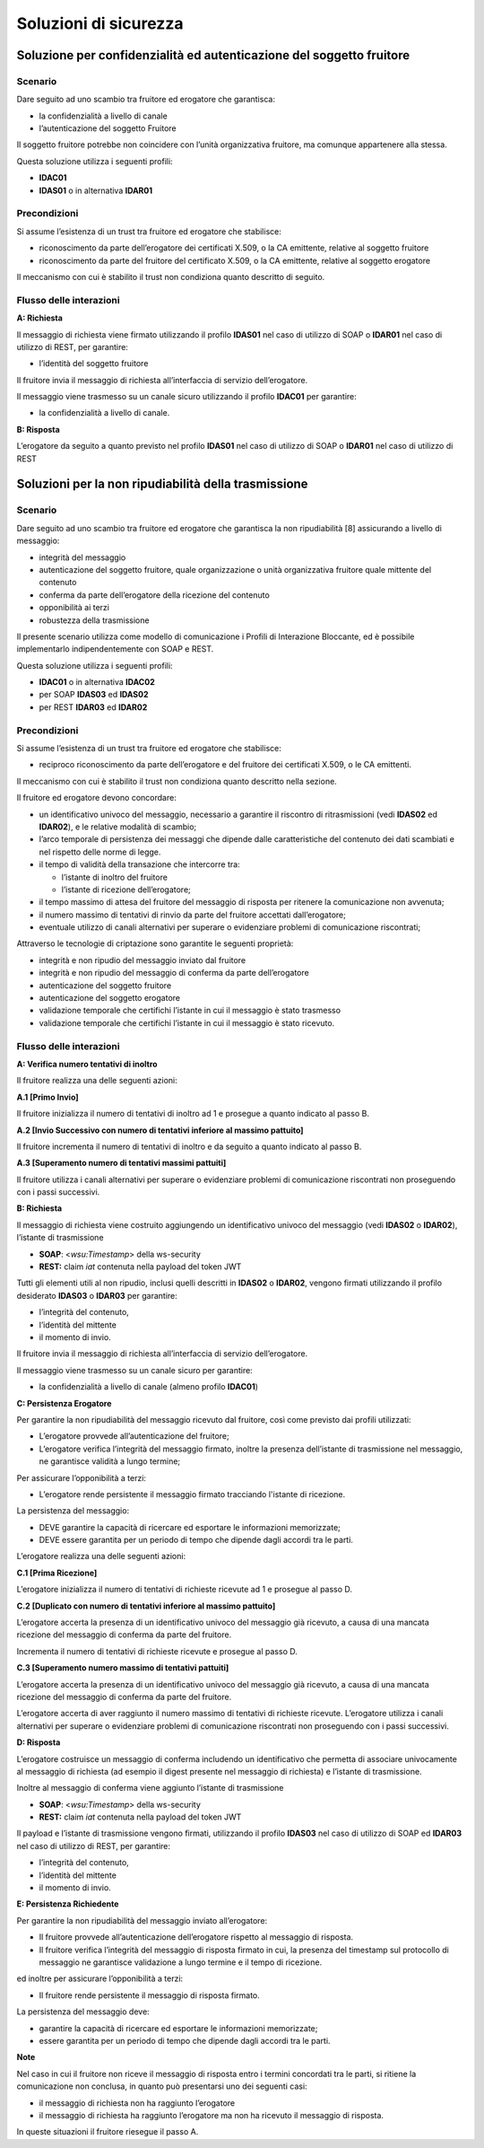 Soluzioni di sicurezza
======================


Soluzione per confidenzialità ed autenticazione del soggetto fruitore
------------------------------------------------------------------------

.. _scenario-8:

Scenario
^^^^^^^^

Dare seguito ad uno scambio tra fruitore ed erogatore che garantisca:

-  la confidenzialità a livello di canale

-  l’autenticazione del soggetto Fruitore

Il soggetto fruitore potrebbe non coincidere con l’unità organizzativa
fruitore, ma comunque appartenere alla stessa.

Questa soluzione utilizza i seguenti profili:

-  **IDAC01**

-  **IDAS01** o in alternativa **IDAR01**

Precondizioni
^^^^^^^^^^^^^

Si assume l’esistenza di un trust tra fruitore ed erogatore che
stabilisce:

-  riconoscimento da parte dell’erogatore dei certificati X.509, o la CA
   emittente, relative al soggetto fruitore

-  riconoscimento da parte del fruitore del certificato X.509, o la
   CA emittente, relative al soggetto erogatore

Il meccanismo con cui è stabilito il trust non condiziona quanto
descritto di seguito.

.. _flusso-delle-interazioni-8:

Flusso delle interazioni
^^^^^^^^^^^^^^^^^^^^^^^^

**A: Richiesta**

Il messaggio di richiesta viene firmato utilizzando il profilo
**IDAS01** nel caso di utilizzo di SOAP o **IDAR01** nel caso di
utilizzo di REST, per garantire:

-  l’identità del soggetto fruitore

Il fruitore invia il messaggio di richiesta all’interfaccia di
servizio dell’erogatore.

Il messaggio viene trasmesso su un canale sicuro utilizzando il profilo
**IDAC01** per garantire:

-  la confidenzialità a livello di canale.

**B: Risposta**

L’erogatore da seguito a quanto previsto nel profilo **IDAS01** nel caso
di utilizzo di SOAP o **IDAR01** nel caso di utilizzo di REST

Soluzioni per la non ripudiabilità della trasmissione
-----------------------------------------------------

.. _scenario-9:

Scenario
^^^^^^^^

Dare seguito ad uno scambio tra fruitore ed erogatore che garantisca
la non ripudiabilità [8] assicurando a livello di messaggio:

-  integrità del messaggio

-  autenticazione del soggetto fruitore, quale organizzazione o unità
   organizzativa fruitore quale mittente del contenuto

-  conferma da parte dell’erogatore della ricezione del contenuto

-  opponibilità ai terzi

-  robustezza della trasmissione

Il presente scenario utilizza come modello di comunicazione i Profili di
Interazione Bloccante, ed è possibile implementarlo indipendentemente
con SOAP e REST.

Questa soluzione utilizza i seguenti profili:

-  **IDAC01** o in alternativa **IDAC02**

- per SOAP **IDAS03** ed **IDAS02**  

- per REST **IDAR03** ed **IDAR02**

.. _precondizioni-1:

Precondizioni
^^^^^^^^^^^^^

Si assume l’esistenza di un trust tra fruitore ed erogatore che
stabilisce:

-  reciproco riconoscimento da parte dell’erogatore e del fruitore dei
   certificati X.509, o le CA emittenti.

Il meccanismo con cui è stabilito il trust non condiziona quanto
descritto nella sezione.

Il fruitore ed erogatore devono concordare:

-  un identificativo univoco del messaggio, necessario a garantire il
   riscontro di ritrasmissioni (vedi **IDAS02** ed **IDAR02**),
   e le relative modalità di scambio;
   
-  l’arco temporale di persistenza dei messaggi che dipende dalle
   caratteristiche del contenuto dei dati scambiati e nel rispetto delle
   norme di legge.

-  il tempo di validità della transazione che intercorre tra:

   -  l’istante di inoltro del fruitore

   -  l’istante di ricezione dell’erogatore;

-  il tempo massimo di attesa del fruitore del messaggio di risposta
   per ritenere la comunicazione non avvenuta;

-  il numero massimo di tentativi di rinvio da parte del fruitore
   accettati dall’erogatore;

-  eventuale utilizzo di canali alternativi per superare o evidenziare problemi di
   comunicazione riscontrati;


Attraverso le tecnologie di criptazione sono garantite le seguenti
proprietà:

-  integrità e non ripudio del messaggio inviato dal fruitore

-  integrità e non ripudio del messaggio di conferma da parte
   dell’erogatore

-  autenticazione del soggetto fruitore

-  autenticazione del soggetto erogatore

-  validazione temporale che certifichi l’istante in cui il messaggio è
   stato trasmesso

-  validazione temporale che certifichi l’istante in cui il messaggio è
   stato ricevuto.

.. _flusso-delle-interazioni-9:

Flusso delle interazioni
^^^^^^^^^^^^^^^^^^^^^^^^

.. mermaid::
   :caption: Non ripudiabilità della trasmissione
   :alt: Non ripudiabilità della trasmissione

   sequenceDiagram
        participant F as Fruitore
        participant E as Erogatore
        activate F
        F ->> F:  A. Verifica numero tentativi di inoltro
        F ->> E:  B. Richiesta
        activate E
        E ->>E: C. Persistenza erogatore
        E -->>F: D. Risposta
        deactivate E
        F ->> F: E. Persistenza fruitore
        deactivate F
   
**A: Verifica numero tentativi di inoltro**

Il fruitore realizza una delle seguenti azioni:

**A.1 [Primo Invio]**

Il fruitore inizializza il numero di tentativi di inoltro ad 1 e
prosegue a quanto indicato al passo B.

**A.2 [Invio Successivo con numero di tentativi inferiore al massimo
pattuito]**

Il fruitore incrementa il numero di tentativi di inoltro e da seguito
a quanto indicato al passo B.

**A.3 [Superamento numero di tentativi massimi pattuiti]**

Il fruitore utilizza i canali alternativi per superare o evidenziare problemi di
comunicazione riscontrati non proseguendo con i passi successivi.

**B: Richiesta**

Il messaggio di richiesta viene costruito aggiungendo un identificativo
univoco del messaggio (vedi **IDAS02** o **IDAR02**), 
l’istante di trasmissione

-  **SOAP**: <*wsu:Timestamp*> della ws-security

-  **REST:** claim *iat* contenuta nella payload del token JWT

Tutti gli elementi utili al non ripudio, inclusi quelli descritti in **IDAS02** o **IDAR02**,
vengono firmati utilizzando il profilo desiderato **IDAS03** o **IDAR03** per garantire:

-  l’integrità del contenuto,

-  l’identità del mittente

-  il momento di invio.

Il fruitore invia il messaggio di richiesta all’interfaccia di
servizio dell’erogatore.

Il messaggio viene trasmesso su un canale sicuro per garantire:

-  la confidenzialità a livello di canale (almeno profilo **IDAC01**)

**C: Persistenza Erogatore**

Per garantire la non ripudiabilità del messaggio ricevuto dal
fruitore, così come previsto dai profili utilizzati:

-  L’erogatore provvede all’autenticazione del fruitore;

-  L’erogatore verifica l’integrità del messaggio firmato, inoltre la
   presenza dell’istante di trasmissione nel messaggio, ne garantisce
   validità a lungo termine;

Per assicurare l’opponibilità a terzi:

-  L’erogatore rende persistente il messaggio firmato tracciando
   l'istante di ricezione.

La persistenza del messaggio:

-  DEVE garantire la capacità di ricercare ed esportare le informazioni
   memorizzate;

-  DEVE essere garantita per un periodo di tempo che dipende dagli
   accordi tra le parti.

L’erogatore realizza una delle seguenti azioni:

**C.1 [Prima Ricezione]**

L’erogatore inizializza il numero di tentativi di richieste ricevute ad
1 e prosegue al passo D.

**C.2 [Duplicato con numero di tentativi inferiore al massimo
pattuito]**

L’erogatore accerta la presenza di un identificativo univoco del
messaggio già ricevuto, a causa di una mancata ricezione del messaggio
di conferma da parte del fruitore.

Incrementa il numero di tentativi di richieste ricevute e prosegue al
passo D.

**C.3 [Superamento numero massimo di tentativi pattuiti]**

L’erogatore accerta la presenza di un identificativo univoco del
messaggio già ricevuto, a causa di una mancata ricezione del messaggio
di conferma da parte del fruitore.

L’erogatore accerta di aver raggiunto il numero massimo di tentativi di
richieste ricevute. L’erogatore utilizza i canali alternativi per superare o evidenziare problemi di
comunicazione riscontrati non proseguendo con i passi successivi.

**D: Risposta**

L’erogatore costruisce un messaggio di conferma includendo un
identificativo che permetta di associare univocamente al messaggio di
richiesta (ad esempio il digest presente nel messaggio di richiesta) e
l’istante di trasmissione.

Inoltre al messaggio di conferma viene aggiunto l’istante di
trasmissione

-  **SOAP**: <*wsu:Timestamp*> della ws-security

-  **REST:** claim *iat* contenuta nella payload del token JWT

Il payload e l’istante di trasmissione vengono firmati, utilizzando il
profilo **IDAS03** nel caso di utilizzo di SOAP ed **IDAR03** nel caso
di utilizzo di REST, per garantire:

-  l’integrità del contenuto,

-  l’identità del mittente

-  il momento di invio.

**E: Persistenza Richiedente**

Per garantire la non ripudiabilità del messaggio inviato all’erogatore:

-  Il fruitore provvede all’autenticazione dell’erogatore rispetto al
   messaggio di risposta.

-  Il fruitore verifica l’integrità del messaggio di risposta firmato
   in cui, la presenza del timestamp sul protocollo di messaggio ne
   garantisce validazione a lungo termine e il tempo di ricezione.

ed inoltre per assicurare l’opponibilità a terzi:

-  Il fruitore rende persistente il messaggio di risposta firmato.

La persistenza del messaggio deve:

-  garantire la capacità di ricercare ed esportare le informazioni
   memorizzate;

-  essere garantita per un periodo di tempo che dipende dagli accordi
   tra le parti.

**Note**

Nel caso in cui il fruitore non riceve il messaggio di risposta entro
i termini concordati tra le parti, si ritiene la comunicazione non
conclusa, in quanto può presentarsi uno dei seguenti casi:

-  il messaggio di richiesta non ha raggiunto l’erogatore

-  il messaggio di richiesta ha raggiunto l’erogatore ma non ha ricevuto
   il messaggio di risposta.

In queste situazioni il fruitore riesegue il passo A.

.. discourse::
   :topic_identifier: 8909
